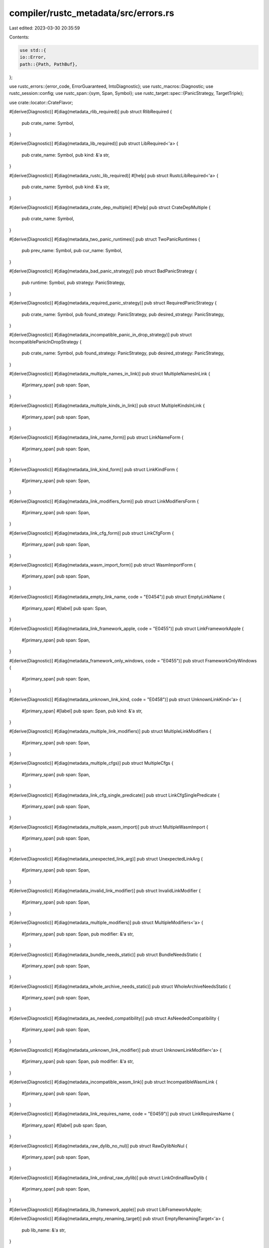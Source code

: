 compiler/rustc_metadata/src/errors.rs
=====================================

Last edited: 2023-03-30 20:35:59

Contents:

.. code-block:: rs

    use std::{
    io::Error,
    path::{Path, PathBuf},
};

use rustc_errors::{error_code, ErrorGuaranteed, IntoDiagnostic};
use rustc_macros::Diagnostic;
use rustc_session::config;
use rustc_span::{sym, Span, Symbol};
use rustc_target::spec::{PanicStrategy, TargetTriple};

use crate::locator::CrateFlavor;

#[derive(Diagnostic)]
#[diag(metadata_rlib_required)]
pub struct RlibRequired {
    pub crate_name: Symbol,
}

#[derive(Diagnostic)]
#[diag(metadata_lib_required)]
pub struct LibRequired<'a> {
    pub crate_name: Symbol,
    pub kind: &'a str,
}

#[derive(Diagnostic)]
#[diag(metadata_rustc_lib_required)]
#[help]
pub struct RustcLibRequired<'a> {
    pub crate_name: Symbol,
    pub kind: &'a str,
}

#[derive(Diagnostic)]
#[diag(metadata_crate_dep_multiple)]
#[help]
pub struct CrateDepMultiple {
    pub crate_name: Symbol,
}

#[derive(Diagnostic)]
#[diag(metadata_two_panic_runtimes)]
pub struct TwoPanicRuntimes {
    pub prev_name: Symbol,
    pub cur_name: Symbol,
}

#[derive(Diagnostic)]
#[diag(metadata_bad_panic_strategy)]
pub struct BadPanicStrategy {
    pub runtime: Symbol,
    pub strategy: PanicStrategy,
}

#[derive(Diagnostic)]
#[diag(metadata_required_panic_strategy)]
pub struct RequiredPanicStrategy {
    pub crate_name: Symbol,
    pub found_strategy: PanicStrategy,
    pub desired_strategy: PanicStrategy,
}

#[derive(Diagnostic)]
#[diag(metadata_incompatible_panic_in_drop_strategy)]
pub struct IncompatiblePanicInDropStrategy {
    pub crate_name: Symbol,
    pub found_strategy: PanicStrategy,
    pub desired_strategy: PanicStrategy,
}

#[derive(Diagnostic)]
#[diag(metadata_multiple_names_in_link)]
pub struct MultipleNamesInLink {
    #[primary_span]
    pub span: Span,
}

#[derive(Diagnostic)]
#[diag(metadata_multiple_kinds_in_link)]
pub struct MultipleKindsInLink {
    #[primary_span]
    pub span: Span,
}

#[derive(Diagnostic)]
#[diag(metadata_link_name_form)]
pub struct LinkNameForm {
    #[primary_span]
    pub span: Span,
}

#[derive(Diagnostic)]
#[diag(metadata_link_kind_form)]
pub struct LinkKindForm {
    #[primary_span]
    pub span: Span,
}

#[derive(Diagnostic)]
#[diag(metadata_link_modifiers_form)]
pub struct LinkModifiersForm {
    #[primary_span]
    pub span: Span,
}

#[derive(Diagnostic)]
#[diag(metadata_link_cfg_form)]
pub struct LinkCfgForm {
    #[primary_span]
    pub span: Span,
}

#[derive(Diagnostic)]
#[diag(metadata_wasm_import_form)]
pub struct WasmImportForm {
    #[primary_span]
    pub span: Span,
}

#[derive(Diagnostic)]
#[diag(metadata_empty_link_name, code = "E0454")]
pub struct EmptyLinkName {
    #[primary_span]
    #[label]
    pub span: Span,
}

#[derive(Diagnostic)]
#[diag(metadata_link_framework_apple, code = "E0455")]
pub struct LinkFrameworkApple {
    #[primary_span]
    pub span: Span,
}

#[derive(Diagnostic)]
#[diag(metadata_framework_only_windows, code = "E0455")]
pub struct FrameworkOnlyWindows {
    #[primary_span]
    pub span: Span,
}

#[derive(Diagnostic)]
#[diag(metadata_unknown_link_kind, code = "E0458")]
pub struct UnknownLinkKind<'a> {
    #[primary_span]
    #[label]
    pub span: Span,
    pub kind: &'a str,
}

#[derive(Diagnostic)]
#[diag(metadata_multiple_link_modifiers)]
pub struct MultipleLinkModifiers {
    #[primary_span]
    pub span: Span,
}

#[derive(Diagnostic)]
#[diag(metadata_multiple_cfgs)]
pub struct MultipleCfgs {
    #[primary_span]
    pub span: Span,
}

#[derive(Diagnostic)]
#[diag(metadata_link_cfg_single_predicate)]
pub struct LinkCfgSinglePredicate {
    #[primary_span]
    pub span: Span,
}

#[derive(Diagnostic)]
#[diag(metadata_multiple_wasm_import)]
pub struct MultipleWasmImport {
    #[primary_span]
    pub span: Span,
}

#[derive(Diagnostic)]
#[diag(metadata_unexpected_link_arg)]
pub struct UnexpectedLinkArg {
    #[primary_span]
    pub span: Span,
}

#[derive(Diagnostic)]
#[diag(metadata_invalid_link_modifier)]
pub struct InvalidLinkModifier {
    #[primary_span]
    pub span: Span,
}

#[derive(Diagnostic)]
#[diag(metadata_multiple_modifiers)]
pub struct MultipleModifiers<'a> {
    #[primary_span]
    pub span: Span,
    pub modifier: &'a str,
}

#[derive(Diagnostic)]
#[diag(metadata_bundle_needs_static)]
pub struct BundleNeedsStatic {
    #[primary_span]
    pub span: Span,
}

#[derive(Diagnostic)]
#[diag(metadata_whole_archive_needs_static)]
pub struct WholeArchiveNeedsStatic {
    #[primary_span]
    pub span: Span,
}

#[derive(Diagnostic)]
#[diag(metadata_as_needed_compatibility)]
pub struct AsNeededCompatibility {
    #[primary_span]
    pub span: Span,
}

#[derive(Diagnostic)]
#[diag(metadata_unknown_link_modifier)]
pub struct UnknownLinkModifier<'a> {
    #[primary_span]
    pub span: Span,
    pub modifier: &'a str,
}

#[derive(Diagnostic)]
#[diag(metadata_incompatible_wasm_link)]
pub struct IncompatibleWasmLink {
    #[primary_span]
    pub span: Span,
}

#[derive(Diagnostic)]
#[diag(metadata_link_requires_name, code = "E0459")]
pub struct LinkRequiresName {
    #[primary_span]
    #[label]
    pub span: Span,
}

#[derive(Diagnostic)]
#[diag(metadata_raw_dylib_no_nul)]
pub struct RawDylibNoNul {
    #[primary_span]
    pub span: Span,
}

#[derive(Diagnostic)]
#[diag(metadata_link_ordinal_raw_dylib)]
pub struct LinkOrdinalRawDylib {
    #[primary_span]
    pub span: Span,
}

#[derive(Diagnostic)]
#[diag(metadata_lib_framework_apple)]
pub struct LibFrameworkApple;

#[derive(Diagnostic)]
#[diag(metadata_empty_renaming_target)]
pub struct EmptyRenamingTarget<'a> {
    pub lib_name: &'a str,
}

#[derive(Diagnostic)]
#[diag(metadata_renaming_no_link)]
pub struct RenamingNoLink<'a> {
    pub lib_name: &'a str,
}

#[derive(Diagnostic)]
#[diag(metadata_multiple_renamings)]
pub struct MultipleRenamings<'a> {
    pub lib_name: &'a str,
}

#[derive(Diagnostic)]
#[diag(metadata_no_link_mod_override)]
pub struct NoLinkModOverride {
    #[primary_span]
    pub span: Option<Span>,
}

#[derive(Diagnostic)]
#[diag(metadata_unsupported_abi_i686)]
pub struct UnsupportedAbiI686 {
    #[primary_span]
    pub span: Span,
}

#[derive(Diagnostic)]
#[diag(metadata_unsupported_abi)]
pub struct UnsupportedAbi {
    #[primary_span]
    pub span: Span,
}

#[derive(Diagnostic)]
#[diag(metadata_fail_create_file_encoder)]
pub struct FailCreateFileEncoder {
    pub err: Error,
}

#[derive(Diagnostic)]
#[diag(metadata_fail_seek_file)]
pub struct FailSeekFile {
    pub err: Error,
}

#[derive(Diagnostic)]
#[diag(metadata_fail_write_file)]
pub struct FailWriteFile {
    pub err: Error,
}

#[derive(Diagnostic)]
#[diag(metadata_crate_not_panic_runtime)]
pub struct CrateNotPanicRuntime {
    pub crate_name: Symbol,
}

#[derive(Diagnostic)]
#[diag(metadata_no_panic_strategy)]
pub struct NoPanicStrategy {
    pub crate_name: Symbol,
    pub strategy: PanicStrategy,
}

#[derive(Diagnostic)]
#[diag(metadata_profiler_builtins_needs_core)]
pub struct ProfilerBuiltinsNeedsCore;

#[derive(Diagnostic)]
#[diag(metadata_not_profiler_runtime)]
pub struct NotProfilerRuntime {
    pub crate_name: Symbol,
}

#[derive(Diagnostic)]
#[diag(metadata_no_multiple_global_alloc)]
pub struct NoMultipleGlobalAlloc {
    #[primary_span]
    #[label]
    pub span2: Span,
    #[label(metadata_prev_global_alloc)]
    pub span1: Span,
}

#[derive(Diagnostic)]
#[diag(metadata_no_multiple_alloc_error_handler)]
pub struct NoMultipleAllocErrorHandler {
    #[primary_span]
    #[label]
    pub span2: Span,
    #[label(metadata_prev_alloc_error_handler)]
    pub span1: Span,
}

#[derive(Diagnostic)]
#[diag(metadata_conflicting_global_alloc)]
pub struct ConflictingGlobalAlloc {
    pub crate_name: Symbol,
    pub other_crate_name: Symbol,
}

#[derive(Diagnostic)]
#[diag(metadata_conflicting_alloc_error_handler)]
pub struct ConflictingAllocErrorHandler {
    pub crate_name: Symbol,
    pub other_crate_name: Symbol,
}

#[derive(Diagnostic)]
#[diag(metadata_global_alloc_required)]
pub struct GlobalAllocRequired;

#[derive(Diagnostic)]
#[diag(metadata_no_transitive_needs_dep)]
pub struct NoTransitiveNeedsDep<'a> {
    pub crate_name: Symbol,
    pub needs_crate_name: &'a str,
    pub deps_crate_name: Symbol,
}

#[derive(Diagnostic)]
#[diag(metadata_failed_write_error)]
pub struct FailedWriteError {
    pub filename: PathBuf,
    pub err: Error,
}

#[derive(Diagnostic)]
#[diag(metadata_missing_native_library)]
pub struct MissingNativeLibrary<'a> {
    libname: &'a str,
    #[subdiagnostic]
    suggest_name: Option<SuggestLibraryName<'a>>,
}

impl<'a> MissingNativeLibrary<'a> {
    pub fn new(libname: &'a str, verbatim: bool) -> Self {
        // if it looks like the user has provided a complete filename rather just the bare lib name,
        // then provide a note that they might want to try trimming the name
        let suggested_name = if !verbatim {
            if let Some(libname) = libname.strip_prefix("lib") && let Some(libname) = libname.strip_suffix(".a") {
                // this is a unix style filename so trim prefix & suffix
                Some(libname)
            } else if let Some(libname) = libname.strip_suffix(".lib") {
                // this is a Windows style filename so just trim the suffix
                Some(libname)
            } else {
                None
            }
        } else {
            None
        };

        Self {
            libname,
            suggest_name: suggested_name
                .map(|suggested_name| SuggestLibraryName { suggested_name }),
        }
    }
}

#[derive(Subdiagnostic)]
#[help(metadata_only_provide_library_name)]
pub struct SuggestLibraryName<'a> {
    suggested_name: &'a str,
}

#[derive(Diagnostic)]
#[diag(metadata_failed_create_tempdir)]
pub struct FailedCreateTempdir {
    pub err: Error,
}

#[derive(Diagnostic)]
#[diag(metadata_failed_create_file)]
pub struct FailedCreateFile<'a> {
    pub filename: &'a Path,
    pub err: Error,
}

#[derive(Diagnostic)]
#[diag(metadata_failed_create_encoded_metadata)]
pub struct FailedCreateEncodedMetadata {
    pub err: Error,
}

#[derive(Diagnostic)]
#[diag(metadata_non_ascii_name)]
pub struct NonAsciiName {
    #[primary_span]
    pub span: Span,
    pub crate_name: Symbol,
}

#[derive(Diagnostic)]
#[diag(metadata_extern_location_not_exist)]
pub struct ExternLocationNotExist<'a> {
    #[primary_span]
    pub span: Span,
    pub crate_name: Symbol,
    pub location: &'a Path,
}

#[derive(Diagnostic)]
#[diag(metadata_extern_location_not_file)]
pub struct ExternLocationNotFile<'a> {
    #[primary_span]
    pub span: Span,
    pub crate_name: Symbol,
    pub location: &'a Path,
}

pub(crate) struct MultipleCandidates {
    pub span: Span,
    pub flavor: CrateFlavor,
    pub crate_name: Symbol,
    pub candidates: Vec<PathBuf>,
}

impl IntoDiagnostic<'_> for MultipleCandidates {
    fn into_diagnostic(
        self,
        handler: &'_ rustc_errors::Handler,
    ) -> rustc_errors::DiagnosticBuilder<'_, ErrorGuaranteed> {
        let mut diag = handler.struct_err(rustc_errors::fluent::metadata_multiple_candidates);
        diag.set_arg("crate_name", self.crate_name);
        diag.set_arg("flavor", self.flavor);
        diag.code(error_code!(E0464));
        diag.set_span(self.span);
        for (i, candidate) in self.candidates.iter().enumerate() {
            diag.note(&format!("candidate #{}: {}", i + 1, candidate.display()));
        }
        diag
    }
}

#[derive(Diagnostic)]
#[diag(metadata_symbol_conflicts_current, code = "E0519")]
pub struct SymbolConflictsCurrent {
    #[primary_span]
    pub span: Span,
    pub crate_name: Symbol,
}

#[derive(Diagnostic)]
#[diag(metadata_symbol_conflicts_others, code = "E0523")]
pub struct SymbolConflictsOthers {
    #[primary_span]
    pub span: Span,
    pub crate_name: Symbol,
}

#[derive(Diagnostic)]
#[diag(metadata_stable_crate_id_collision)]
pub struct StableCrateIdCollision {
    #[primary_span]
    pub span: Span,
    pub crate_name0: Symbol,
    pub crate_name1: Symbol,
}

#[derive(Diagnostic)]
#[diag(metadata_dl_error)]
pub struct DlError {
    #[primary_span]
    pub span: Span,
    pub err: String,
}

#[derive(Diagnostic)]
#[diag(metadata_newer_crate_version, code = "E0460")]
#[note]
#[note(metadata_found_crate_versions)]
pub struct NewerCrateVersion {
    #[primary_span]
    pub span: Span,
    pub crate_name: Symbol,
    pub add_info: String,
    pub found_crates: String,
}

#[derive(Diagnostic)]
#[diag(metadata_no_crate_with_triple, code = "E0461")]
#[note(metadata_found_crate_versions)]
pub struct NoCrateWithTriple<'a> {
    #[primary_span]
    pub span: Span,
    pub crate_name: Symbol,
    pub locator_triple: &'a str,
    pub add_info: String,
    pub found_crates: String,
}

#[derive(Diagnostic)]
#[diag(metadata_found_staticlib, code = "E0462")]
#[note(metadata_found_crate_versions)]
#[help]
pub struct FoundStaticlib {
    #[primary_span]
    pub span: Span,
    pub crate_name: Symbol,
    pub add_info: String,
    pub found_crates: String,
}

#[derive(Diagnostic)]
#[diag(metadata_incompatible_rustc, code = "E0514")]
#[note(metadata_found_crate_versions)]
#[help]
pub struct IncompatibleRustc {
    #[primary_span]
    pub span: Span,
    pub crate_name: Symbol,
    pub add_info: String,
    pub found_crates: String,
    pub rustc_version: String,
}

pub struct InvalidMetadataFiles {
    pub span: Span,
    pub crate_name: Symbol,
    pub add_info: String,
    pub crate_rejections: Vec<String>,
}

impl IntoDiagnostic<'_> for InvalidMetadataFiles {
    #[track_caller]
    fn into_diagnostic(
        self,
        handler: &'_ rustc_errors::Handler,
    ) -> rustc_errors::DiagnosticBuilder<'_, ErrorGuaranteed> {
        let mut diag = handler.struct_err(rustc_errors::fluent::metadata_invalid_meta_files);
        diag.set_arg("crate_name", self.crate_name);
        diag.set_arg("add_info", self.add_info);
        diag.code(error_code!(E0786));
        diag.set_span(self.span);
        for crate_rejection in self.crate_rejections {
            diag.note(crate_rejection);
        }
        diag
    }
}

pub struct CannotFindCrate {
    pub span: Span,
    pub crate_name: Symbol,
    pub add_info: String,
    pub missing_core: bool,
    pub current_crate: String,
    pub is_nightly_build: bool,
    pub profiler_runtime: Symbol,
    pub locator_triple: TargetTriple,
}

impl IntoDiagnostic<'_> for CannotFindCrate {
    #[track_caller]
    fn into_diagnostic(
        self,
        handler: &'_ rustc_errors::Handler,
    ) -> rustc_errors::DiagnosticBuilder<'_, ErrorGuaranteed> {
        let mut diag = handler.struct_err(rustc_errors::fluent::metadata_cannot_find_crate);
        diag.set_arg("crate_name", self.crate_name);
        diag.set_arg("current_crate", self.current_crate);
        diag.set_arg("add_info", self.add_info);
        diag.set_arg("locator_triple", self.locator_triple.triple());
        diag.code(error_code!(E0463));
        diag.set_span(self.span);
        if (self.crate_name == sym::std || self.crate_name == sym::core)
            && self.locator_triple != TargetTriple::from_triple(config::host_triple())
        {
            if self.missing_core {
                diag.note(rustc_errors::fluent::metadata_target_not_installed);
            } else {
                diag.note(rustc_errors::fluent::metadata_target_no_std_support);
            }
            // NOTE: this suggests using rustup, even though the user may not have it installed.
            // That's because they could choose to install it; or this may give them a hint which
            // target they need to install from their distro.
            if self.missing_core {
                diag.help(rustc_errors::fluent::metadata_consider_downloading_target);
            }
            // Suggest using #![no_std]. #[no_core] is unstable and not really supported anyway.
            // NOTE: this is a dummy span if `extern crate std` was injected by the compiler.
            // If it's not a dummy, that means someone added `extern crate std` explicitly and
            // `#![no_std]` won't help.
            if !self.missing_core && self.span.is_dummy() {
                diag.note(rustc_errors::fluent::metadata_std_required);
            }
            if self.is_nightly_build {
                diag.help(rustc_errors::fluent::metadata_consider_building_std);
            }
        } else if self.crate_name == self.profiler_runtime {
            diag.note(rustc_errors::fluent::metadata_compiler_missing_profiler);
        } else if self.crate_name.as_str().starts_with("rustc_") {
            diag.help(rustc_errors::fluent::metadata_install_missing_components);
        }
        diag.span_label(self.span, rustc_errors::fluent::metadata_cant_find_crate);
        diag
    }
}

#[derive(Diagnostic)]
#[diag(metadata_no_dylib_plugin, code = "E0457")]
pub struct NoDylibPlugin {
    #[primary_span]
    pub span: Span,
    pub crate_name: Symbol,
}

#[derive(Diagnostic)]
#[diag(metadata_crate_location_unknown_type)]
pub struct CrateLocationUnknownType<'a> {
    #[primary_span]
    pub span: Span,
    pub path: &'a Path,
    pub crate_name: Symbol,
}

#[derive(Diagnostic)]
#[diag(metadata_lib_filename_form)]
pub struct LibFilenameForm<'a> {
    #[primary_span]
    pub span: Span,
    pub dll_prefix: &'a str,
    pub dll_suffix: &'a str,
}

#[derive(Diagnostic)]
#[diag(metadata_multiple_import_name_type)]
pub struct MultipleImportNameType {
    #[primary_span]
    pub span: Span,
}

#[derive(Diagnostic)]
#[diag(metadata_import_name_type_form)]
pub struct ImportNameTypeForm {
    #[primary_span]
    pub span: Span,
}

#[derive(Diagnostic)]
#[diag(metadata_import_name_type_x86)]
pub struct ImportNameTypeX86 {
    #[primary_span]
    pub span: Span,
}

#[derive(Diagnostic)]
#[diag(metadata_unknown_import_name_type)]
pub struct UnknownImportNameType<'a> {
    #[primary_span]
    pub span: Span,
    pub import_name_type: &'a str,
}

#[derive(Diagnostic)]
#[diag(metadata_import_name_type_raw)]
pub struct ImportNameTypeRaw {
    #[primary_span]
    pub span: Span,
}


